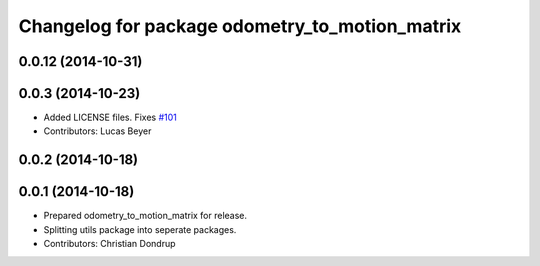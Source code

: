 ^^^^^^^^^^^^^^^^^^^^^^^^^^^^^^^^^^^^^^^^^^^^^^^
Changelog for package odometry_to_motion_matrix
^^^^^^^^^^^^^^^^^^^^^^^^^^^^^^^^^^^^^^^^^^^^^^^

0.0.12 (2014-10-31)
-------------------

0.0.3 (2014-10-23)
------------------
* Added LICENSE files. Fixes `#101 <https://github.com/strands-project/strands_perception_people/issues/101>`_
* Contributors: Lucas Beyer

0.0.2 (2014-10-18)
------------------

0.0.1 (2014-10-18)
------------------
* Prepared odometry_to_motion_matrix for release.
* Splitting utils package into seperate packages.
* Contributors: Christian Dondrup
